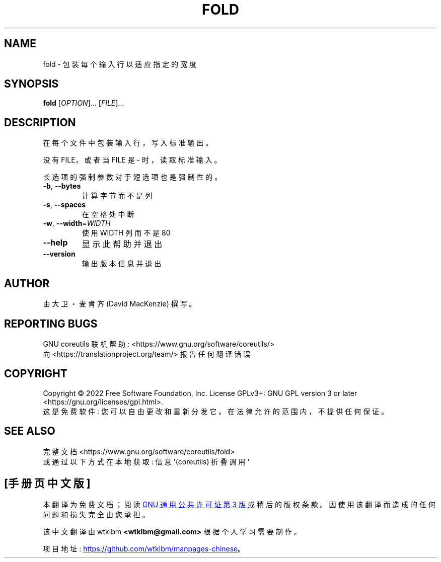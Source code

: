 .\" -*- coding: UTF-8 -*-
.\" DO NOT MODIFY THIS FILE!  It was generated by help2man 1.48.5.
.\"*******************************************************************
.\"
.\" This file was generated with po4a. Translate the source file.
.\"
.\"*******************************************************************
.TH FOLD 1 "November 2022" "GNU coreutils 9.1" "User Commands"
.SH NAME
fold \- 包装每个输入行以适应指定的宽度
.SH SYNOPSIS
\fBfold\fP [\fI\,OPTION\/\fP]... [\fI\,FILE\/\fP]...
.SH DESCRIPTION
.\" Add any additional description here
.PP
在每个文件中包装输入行，写入标准输出。
.PP
没有 FILE，或者当 FILE 是 \- 时，读取标准输入。
.PP
长选项的强制参数对于短选项也是强制性的。
.TP 
\fB\-b\fP, \fB\-\-bytes\fP
计算字节而不是列
.TP 
\fB\-s\fP, \fB\-\-spaces\fP
在空格处中断
.TP 
\fB\-w\fP, \fB\-\-width\fP=\fI\,WIDTH\/\fP
使用 WIDTH 列而不是 80
.TP 
\fB\-\-help\fP
显示此帮助并退出
.TP 
\fB\-\-version\fP
输出版本信息并退出
.SH AUTHOR
由大卫・麦肯齐 (David MacKenzie) 撰写。
.SH "REPORTING BUGS"
GNU coreutils 联机帮助: <https://www.gnu.org/software/coreutils/>
.br
向 <https://translationproject.org/team/> 报告任何翻译错误
.SH COPYRIGHT
Copyright \(co 2022 Free Software Foundation, Inc.   License GPLv3+: GNU GPL
version 3 or later <https://gnu.org/licenses/gpl.html>.
.br
这是免费软件: 您可以自由更改和重新分发它。 在法律允许的范围内，不提供任何保证。
.SH "SEE ALSO"
完整文档 <https://www.gnu.org/software/coreutils/fold>
.br
或通过以下方式在本地获取: 信息 \(aq(coreutils) 折叠调用 \(aq
.PP
.SH [手册页中文版]
.PP
本翻译为免费文档；阅读
.UR https://www.gnu.org/licenses/gpl-3.0.html
GNU 通用公共许可证第 3 版
.UE
或稍后的版权条款。因使用该翻译而造成的任何问题和损失完全由您承担。
.PP
该中文翻译由 wtklbm
.B <wtklbm@gmail.com>
根据个人学习需要制作。
.PP
项目地址:
.UR \fBhttps://github.com/wtklbm/manpages-chinese\fR
.ME 。
